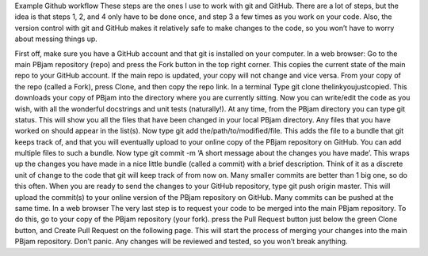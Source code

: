Example Github workflow
These steps are the ones I use to work with git and GitHub. There are a lot of steps, but the idea is that steps 1, 2, and 4 only have to be done once, and step 3 a few times as you work on your code. Also, the version control with git and GitHub makes it relatively safe to make changes to the code, so you won’t have to worry about messing things up.  

First off, make sure you have a GitHub account and that git is installed on your computer. 
In a web browser:
Go to the main PBjam repository (repo) and press the Fork button in the top right corner. This copies the current state of the main repo to your GitHub account. If the main repo is updated, your copy will not change and vice versa.
From your copy of the repo (called a Fork), press Clone, and then copy the repo link. 
In a terminal
Type git clone thelinkyoujustcopied. This downloads your copy of PBjam into the directory where you are currently sitting.
Now you can write/edit the code as you wish, with all the wonderful docstrings and unit tests (naturally!).
At any time, from the PBjam directory you can type git status. This will show you all the files that have been changed in your local PBjam directory. Any files that you have worked on should appear in the list(s).
Now type git add the/path/to/modified/file. This adds the file to a bundle that git keeps track of, and that you will eventually upload to your online copy of the PBjam repository on GitHub. You can add multiple files to such a bundle.
Now type git commit -m ‘A short message about the changes you have made’. This wraps up the changes you have made in a nice little bundle (called a commit) with a brief description. Think of it as a discrete unit of change to the code that git will keep track of from now on. Many smaller commits are better than 1 big one, so do this often. 
When you are ready to send the changes to your GitHub repository, type git push origin master. This will upload the commit(s) to your online version of the PBjam repository on GitHub. Many commits can be pushed at the same time.
In a web browser
The very last step is to request your code to be merged into the main PBjam repository. To do this, go to your copy of the PBjam repository (your fork).
press the Pull Request button just below the green Clone button, and Create Pull Request on the following page. This will start the process of merging your changes into the main PBjam repository. 
Don’t panic. Any changes will be reviewed and tested, so you won’t break anything.

